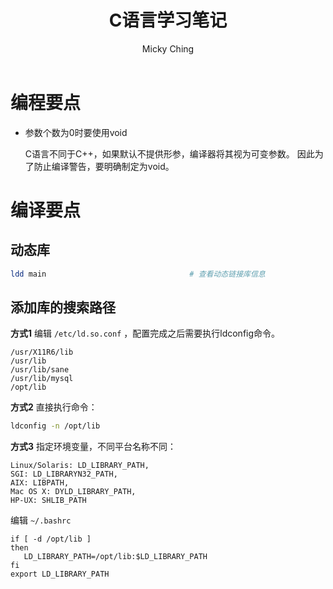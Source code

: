 #+TITLE: C语言学习笔记
#+AUTHOR: Micky Ching
#+OPTIONS: H:4 ^:nil toc:nil
#+LATEX_CLASS: latex-doc
#+CATEGORIES: programming C++
* 编程要点
- 参数个数为0时要使用void

  C语言不同于C++，如果默认不提供形参，编译器将其视为可变参数。
  因此为了防止编译警告，要明确制定为void。

* 编译要点
** 动态库
#+BEGIN_SRC sh
  ldd main                                # 查看动态链接库信息
#+END_SRC
** 添加库的搜索路径
*方式1* 编辑 =/etc/ld.so.conf= ，配置完成之后需要执行ldconfig命令。
#+BEGIN_SRC text
  /usr/X11R6/lib
  /usr/lib
  /usr/lib/sane
  /usr/lib/mysql
  /opt/lib
#+END_SRC

*方式2* 直接执行命令：
#+BEGIN_SRC sh
  ldconfig -n /opt/lib
#+END_SRC

*方式3* 指定环境变量，不同平台名称不同：
#+BEGIN_SRC text
  Linux/Solaris: LD_LIBRARY_PATH,
  SGI: LD_LIBRARYN32_PATH,
  AIX: LIBPATH,
  Mac OS X: DYLD_LIBRARY_PATH,
  HP-UX: SHLIB_PATH
#+END_SRC
编辑 =~/.bashrc=
#+BEGIN_SRC text
  if [ -d /opt/lib ]
  then
     LD_LIBRARY_PATH=/opt/lib:$LD_LIBRARY_PATH
  fi
  export LD_LIBRARY_PATH
#+END_SRC
